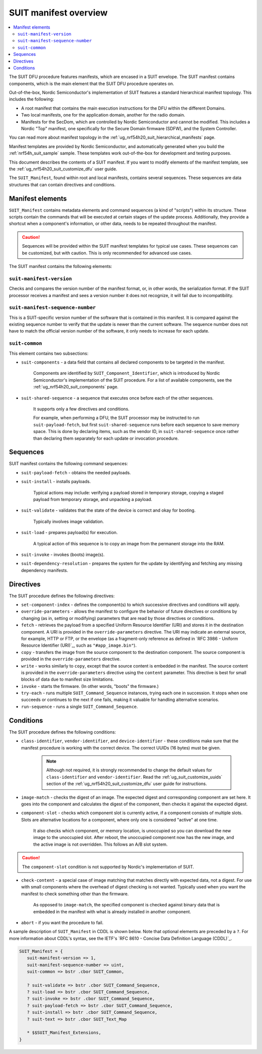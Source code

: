.. _ug_nrf54h20_suit_manifest_overview:

SUIT manifest overview
######################

.. contents::
   :local:
   :depth: 2

The SUIT DFU procedure features manifests, which are encased in a SUIT envelope.
The SUIT manifest contains components, which is the main element that the SUIT DFU procedure operates on.

Out-of-the-box, Nordic Semiconductor's implementation of SUIT features a standard hierarchical manifest topology.
This includes the following:

* A root manifest that contains the main execution instructions for the DFU within the different Domains.

* Two local manifests, one for the application domain, another for the radio domain.

* Manifests for the SecDom, which are controlled by Nordic Semiconductor and cannot be modified.
  This includes a Nordic "Top" manifest, one specifically for the Secure Domain firmware (SDFW), and the System Controller.

You can read more about manifest topology in the :ref:`ug_nrf54h20_suit_hierarchical_manifests` page.

Manifest templates are provided by Nordic Semiconductor, and automatically generated when you build the :ref:`nrf54h_suit_sample` sample.
These templates work out-of-the-box for development and testing purposes.

This document describes the contents of a SUIT manifest.
If you want to modify elements of the manifest template, see the :ref:`ug_nrf54h20_suit_customize_dfu` user guide.

The ``SUIT_Manifest``, found within root and local manifests, contains several sequences.
These sequences are data structures that can contain directives and conditions.

.. _ug_suit_dfu_suit_manifest_elements:

Manifest elements
*****************

``SUIT_Manifest`` contains metadata elements and command sequences (a kind of "scripts") within its structure.
These scripts contain the commands that will be executed at certain stages of the update process.
Additionally, they provide a shortcut when a component's information, or other data, needs to be repeated throughout the manifest.

.. caution::

   Sequences will be provided within the SUIT manifest templates for typical use cases.
   These sequences can be customized, but with caution.
   This is only recommended for advanced use cases.

The SUIT manifest contains the following elements:

``suit-manifest-version``
=========================

Checks and compares the version number of the manifest format, or, in other words, the serialization format.
If the SUIT processor receives a manifest and sees a version number it does not recognize, it will fail due to incompatibility.

``suit-manifest-sequence-number``
=================================

This is a SUIT-specific version number of the software that is contained in this manifest.
It is compared against the existing sequence number to verify that the update is newer than the current software.
The sequence number does not have to match the official version number of the software, it only needs to increase for each update.

.. _ug_suit_dfu_suit_common:

``suit-common``
===============

This element contains two subsections:

* ``suit-components`` - a data field that contains all declared components to be targeted in the manifest.

   Components are identified by ``SUIT_Component_Identifier``, which is introduced by Nordic Semiconductor's implementation of the SUIT procedure.
   For a list of available components, see the :ref:`ug_nrf54h20_suit_components` page.

* ``suit-shared-sequence`` - a sequence that executes once before each of the other sequences.

   It supports only a few directives and conditions.

   For example, when performing a DFU, the SUIT processor may be instructed to run ``suit-payload-fetch``, but first ``suit-shared-sequence`` runs before each sequence to save memory space.
   This is done by declaring items, such as the vendor ID, in ``suit-shared-sequence`` once rather than declaring them separately for each update or invocation procedure.

.. _ug_suit_dfu_suit_concepts_sequences:

Sequences
*********

SUIT manifest contains the following command sequences:

* ``suit-payload-fetch`` - obtains the needed payloads.

* ``suit-install`` - installs payloads.

   Typical actions may include: verifying a payload stored in temporary storage, copying a staged payload from temporary storage, and unpacking a payload.

* ``suit-validate`` - validates that the state of the device is correct and okay for booting.

   Typically involves image validation.

* ``suit-load`` - prepares payload(s) for execution.

   A typical action of this sequence is to copy an image from the permanent storage into the RAM.

* ``suit-invoke`` - invokes (boots) image(s).

* ``suit-dependency-resolution`` - prepares the system for the update by identifying and fetching any missing dependency manifests.

.. _ug_suit_dfu_suit_directives:

Directives
**********

The SUIT procedure defines the following directives:

* ``set-component-index`` - defines the component(s) to which successive directives and conditions will apply.

* ``override-parameters`` - allows the manifest to configure the behavior of future directives or conditions by changing (as in, setting or modifying) parameters that are read by those directives or conditions.

* ``fetch`` - retrieves the payload from a specified Uniform Resource Identifier (URI) and stores it in the destination component.
  A URI is provided in the ``override-parameters`` directive.
  The URI may indicate an external source, for example, HTTP or FTP, or the envelope (as a fragment-only reference as defined in `RFC 3986 - Uniform Resource Identifier (URI)`_, such as ``"#app_image.bin"``).

* ``copy`` - transfers the image from the source component to the destination component.
  The source component is provided in the ``override-parameters`` directive.

* ``write`` - works similarly to ``copy``, except that the source content is embedded in the manifest.
  The source content is provided in the ``override-parameters`` directive using the ``content`` parameter.
  This directive is best for small blocks of data due to manifest size limitations.

* ``invoke`` - starts the firmware. (In other words, "boots" the firmware.)

* ``try-each`` -  runs multiple ``SUIT_Command_Sequence`` instances, trying each one in succession.
  It stops when one succeeds or continues to the next if one fails, making it valuable for handling alternative scenarios.

* ``run-sequence`` - runs a single ``SUIT_Command_Sequence``.

.. _ug_suit_dfu_suit_conditions:

Conditions
**********

The SUIT procedure defines the following conditions:

* ``class-identifier``, ``vendor-identifier``, and ``device-identifier`` - these conditions make sure that the manifest procedure is working with the correct device.
  The correct UUIDs (16 bytes) must be given.

   .. note::

      Although not required, it is strongly recommended to change the default values for ``class-identifier`` and ``vendor-identifier``.
      Read the :ref:`ug_suit_customize_uuids` section of the :ref:`ug_nrf54h20_suit_customize_dfu` user guide for instructions.

* ``image-match`` -  checks the digest of an image.
  The expected digest and corresponding component are set here.
  It goes into the component and calculates the digest of the component, then checks it against the expected digest.

* ``component-slot`` - checks which component slot is currently active, if a component consists of multiple slots.
  Slots are alternative locations for a component, where only one is considered "active" at one time.

   It also checks which component, or memory location, is unoccupied so you can download the new image to the unoccupied slot.
   After reboot, the unoccupied component now has the new image, and the active image is not overridden.
   This follows an A/B slot system.

.. caution::

   The ``component-slot`` condition is not supported by Nordic's implementation of SUIT.

* ``check-content`` -  a special case of image matching that matches directly with expected data, not a digest.
  For use with small components where the overhead of digest checking is not wanted. Typically used when you want the manifest to check something other than the firmware.

   As opposed to ``image-match``, the specified component is checked against binary data that is embedded in the manifest with what is already installed in another component.

* ``abort`` - if you want the procedure to fail.

A sample description of ``SUIT_Manifest`` in CDDL is shown below.
Note that optional elements are preceded by a ``?``.
For more information about CDDL's syntax, see the IETF's `RFC 8610 - Concise Data Definition Language (CDDL)`_.

.. code::

   SUIT_Manifest = {
      suit-manifest-version => 1,
      suit-manifest-sequence-number => uint,
      suit-common => bstr .cbor SUIT_Common,

      ? suit-validate => bstr .cbor SUIT_Command_Sequence,
      ? suit-load => bstr .cbor SUIT_Command_Sequence,
      ? suit-invoke => bstr .cbor SUIT_Command_Sequence,
      ? suit-payload-fetch => bstr .cbor SUIT_Command_Sequence,
      ? suit-install => bstr .cbor SUIT_Command_Sequence,
      ? suit-text => bstr .cbor SUIT_Text_Map

      * $$SUIT_Manifest_Extensions,
   }
